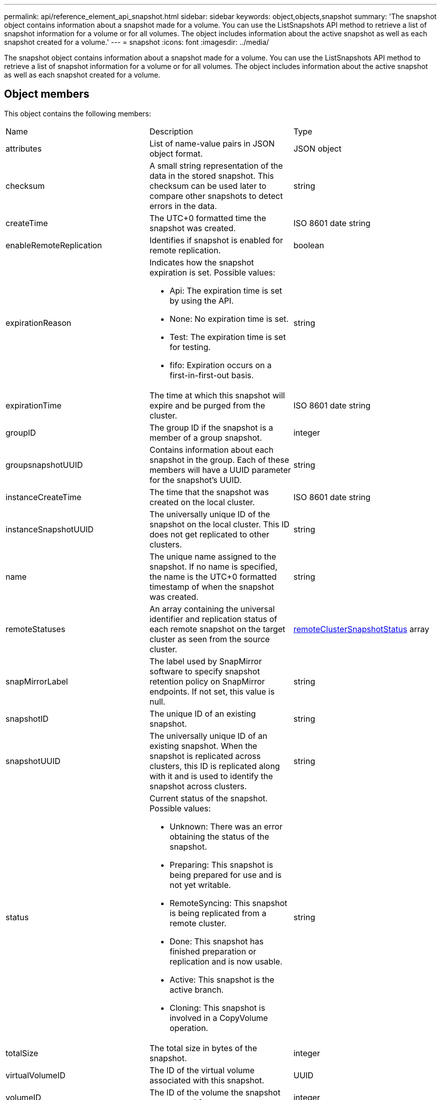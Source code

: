 ---
permalink: api/reference_element_api_snapshot.html
sidebar: sidebar
keywords: object,objects,snapshot
summary: 'The snapshot object contains information about a snapshot made for a volume. You can use the ListSnapshots API method to retrieve a list of snapshot information for a volume or for all volumes. The object includes information about the active snapshot as well as each snapshot created for a volume.'
---
= snapshot
:icons: font
:imagesdir: ../media/

[.lead]
The snapshot object contains information about a snapshot made for a volume. You can use the ListSnapshots API method to retrieve a list of snapshot information for a volume or for all volumes. The object includes information about the active snapshot as well as each snapshot created for a volume.

== Object members

This object contains the following members:

|===
| Name| Description| Type
a|
attributes
a|
List of name-value pairs in JSON object format.
a|
JSON object
a|
checksum
a|
A small string representation of the data in the stored snapshot. This checksum can be used later to compare other snapshots to detect errors in the data.
a|
string
a|
createTime
a|
The UTC+0 formatted time the snapshot was created.
a|
ISO 8601 date string
a|
enableRemoteReplication
a|
Identifies if snapshot is enabled for remote replication.
a|
boolean
a|
expirationReason
a|
Indicates how the snapshot expiration is set. Possible values:

* Api: The expiration time is set by using the API.
* None: No expiration time is set.
* Test: The expiration time is set for testing.
* fifo: Expiration occurs on a first-in-first-out basis.

a|
string
a|
expirationTime
a|
The time at which this snapshot will expire and be purged from the cluster.
a|
ISO 8601 date string
a|
groupID
a|
The group ID if the snapshot is a member of a group snapshot.
a|
integer
a|
groupsnapshotUUID
a|
Contains information about each snapshot in the group. Each of these members will have a UUID parameter for the snapshot's UUID.
a|
string
a|
instanceCreateTime
a|
The time that the snapshot was created on the local cluster.
a|
ISO 8601 date string
a|
instanceSnapshotUUID
a|
The universally unique ID of the snapshot on the local cluster. This ID does not get replicated to other clusters.
a|
string
a|
name
a|
The unique name assigned to the snapshot. If no name is specified, the name is the UTC+0 formatted timestamp of when the snapshot was created.
a|
string
a|
remoteStatuses
a|
An array containing the universal identifier and replication status of each remote snapshot on the target cluster as seen from the source cluster.
a|
xref:reference_element_api_remoteclustersnapshotstatus.adoc[remoteClusterSnapshotStatus] array
a|
snapMirrorLabel
a|
The label used by SnapMirror software to specify snapshot retention policy on SnapMirror endpoints. If not set, this value is null.
a|
string
a|
snapshotID
a|
The unique ID of an existing snapshot.
a|
string
a|
snapshotUUID
a|
The universally unique ID of an existing snapshot. When the snapshot is replicated across clusters, this ID is replicated along with it and is used to identify the snapshot across clusters.
a|
string
a|
status
a|
Current status of the snapshot. Possible values:

* Unknown: There was an error obtaining the status of the snapshot.
* Preparing: This snapshot is being prepared for use and is not yet writable.
* RemoteSyncing: This snapshot is being replicated from a remote cluster.
* Done: This snapshot has finished preparation or replication and is now usable.
* Active: This snapshot is the active branch.
* Cloning: This snapshot is involved in a CopyVolume operation.

a|
string
a|
totalSize
a|
The total size in bytes of the snapshot.
a|
integer
a|
virtualVolumeID
a|
The ID of the virtual volume associated with this snapshot.
a|
UUID
a|
volumeID
a|
The ID of the volume the snapshot was created from.
a|
integer
a|
volumeName
a|
The name of the volume at the time the snapshot was created.
a|
string
|===
*Related information*

xref:reference_element_api_listsnapshots.adoc[ListSnapshots]
